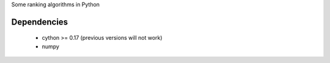 Some ranking algorithms in Python

Dependencies
------------

  - cython >= 0.17 (previous versions will not work)
  - numpy